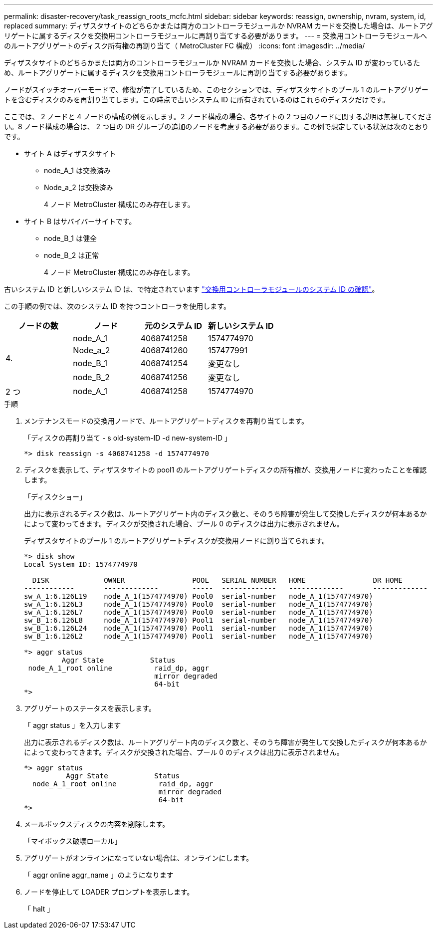 ---
permalink: disaster-recovery/task_reassign_roots_mcfc.html 
sidebar: sidebar 
keywords: reassign, ownership, nvram, system, id, replaced 
summary: ディザスタサイトのどちらかまたは両方のコントローラモジュールか NVRAM カードを交換した場合は、ルートアグリゲートに属するディスクを交換用コントローラモジュールに再割り当てする必要があります。 
---
= 交換用コントローラモジュールへのルートアグリゲートのディスク所有権の再割り当て（ MetroCluster FC 構成）
:icons: font
:imagesdir: ../media/


[role="lead"]
ディザスタサイトのどちらかまたは両方のコントローラモジュールか NVRAM カードを交換した場合、システム ID が変わっているため、ルートアグリゲートに属するディスクを交換用コントローラモジュールに再割り当てする必要があります。

ノードがスイッチオーバーモードで、修復が完了しているため、このセクションでは、ディザスタサイトのプール 1 のルートアグリゲートを含むディスクのみを再割り当てします。この時点で古いシステム ID に所有されているのはこれらのディスクだけです。

ここでは、 2 ノードと 4 ノードの構成の例を示します。2 ノード構成の場合、各サイトの 2 つ目のノードに関する説明は無視してください。8 ノード構成の場合は、 2 つ目の DR グループの追加のノードを考慮する必要があります。この例で想定している状況は次のとおりです。

* サイト A はディザスタサイト
+
** node_A_1 は交換済み
** Node_a_2 は交換済み
+
4 ノード MetroCluster 構成にのみ存在します。



* サイト B はサバイバーサイトです。
+
** node_B_1 は健全
** node_B_2 は正常
+
4 ノード MetroCluster 構成にのみ存在します。





古いシステム ID と新しいシステム ID は、で特定されています link:task_replace_hardware_and_boot_new_controllers.html#determining-the-system-ids-and-vlan-ids-of-the-old-controller-modules["交換用コントローラモジュールのシステム ID の確認"]。

この手順の例では、次のシステム ID を持つコントローラを使用します。

|===
| ノードの数 | ノード | 元のシステム ID | 新しいシステム ID 


.4+| 4.  a| 
node_A_1
 a| 
4068741258
 a| 
1574774970



 a| 
Node_a_2
 a| 
4068741260
 a| 
157477991



 a| 
node_B_1
 a| 
4068741254
 a| 
変更なし



 a| 
node_B_2
 a| 
4068741256
 a| 
変更なし



 a| 
2 つ
 a| 
node_A_1
 a| 
4068741258
 a| 
1574774970

|===
.手順
. メンテナンスモードの交換用ノードで、ルートアグリゲートディスクを再割り当てします。
+
「ディスクの再割り当て - s old-system-ID -d new-system-ID 」

+
[listing]
----
*> disk reassign -s 4068741258 -d 1574774970
----
. ディスクを表示して、ディザスタサイトの pool1 のルートアグリゲートディスクの所有権が、交換用ノードに変わったことを確認します。
+
「ディスクショー」

+
出力に表示されるディスク数は、ルートアグリゲート内のディスク数と、そのうち障害が発生して交換したディスクが何本あるかによって変わってきます。ディスクが交換された場合、プール 0 のディスクは出力に表示されません。

+
ディザスタサイトのプール 1 のルートアグリゲートディスクが交換用ノードに割り当てられます。

+
[listing]
----
*> disk show
Local System ID: 1574774970

  DISK             OWNER                POOL   SERIAL NUMBER   HOME                DR HOME
------------       -------------        -----  -------------   -------------       -------------
sw_A_1:6.126L19    node_A_1(1574774970) Pool0  serial-number   node_A_1(1574774970)
sw_A_1:6.126L3     node_A_1(1574774970) Pool0  serial-number   node_A_1(1574774970)
sw_A_1:6.126L7     node_A_1(1574774970) Pool0  serial-number   node_A_1(1574774970)
sw_B_1:6.126L8     node_A_1(1574774970) Pool1  serial-number   node_A_1(1574774970)
sw_B_1:6.126L24    node_A_1(1574774970) Pool1  serial-number   node_A_1(1574774970)
sw_B_1:6.126L2     node_A_1(1574774970) Pool1  serial-number   node_A_1(1574774970)

*> aggr status
         Aggr State           Status
 node_A_1_root online          raid_dp, aggr
                               mirror degraded
                               64-bit
*>
----
. アグリゲートのステータスを表示します。
+
「 aggr status 」を入力します

+
出力に表示されるディスク数は、ルートアグリゲート内のディスク数と、そのうち障害が発生して交換したディスクが何本あるかによって変わってきます。ディスクが交換された場合、プール 0 のディスクは出力に表示されません。

+
[listing]
----
*> aggr status
          Aggr State           Status
  node_A_1_root online          raid_dp, aggr
                                mirror degraded
                                64-bit
*>
----
. メールボックスディスクの内容を削除します。
+
「マイボックス破壊ローカル」

. アグリゲートがオンラインになっていない場合は、オンラインにします。
+
「 aggr online aggr_name 」のようになります

. ノードを停止して LOADER プロンプトを表示します。
+
「 halt 」


